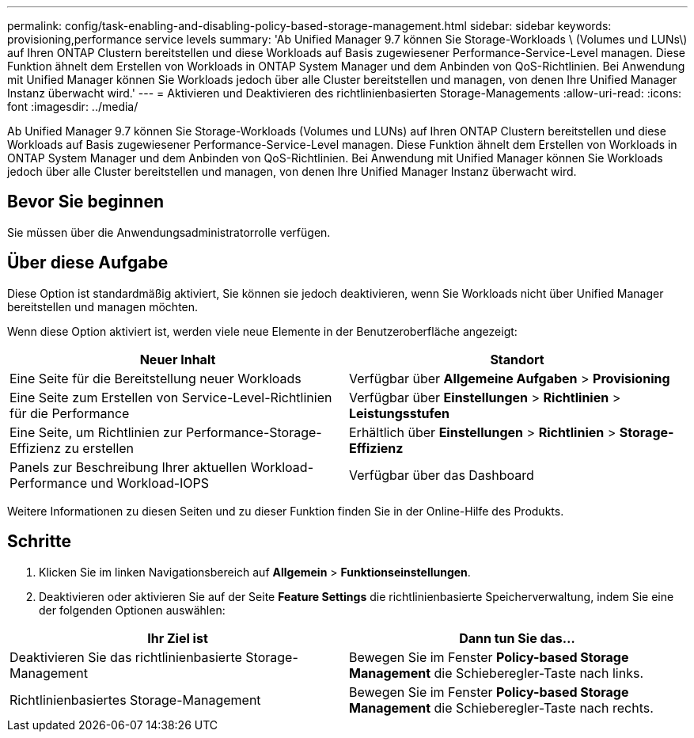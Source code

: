 ---
permalink: config/task-enabling-and-disabling-policy-based-storage-management.html 
sidebar: sidebar 
keywords: provisioning,performance service levels 
summary: 'Ab Unified Manager 9.7 können Sie Storage-Workloads \ (Volumes und LUNs\) auf Ihren ONTAP Clustern bereitstellen und diese Workloads auf Basis zugewiesener Performance-Service-Level managen. Diese Funktion ähnelt dem Erstellen von Workloads in ONTAP System Manager und dem Anbinden von QoS-Richtlinien. Bei Anwendung mit Unified Manager können Sie Workloads jedoch über alle Cluster bereitstellen und managen, von denen Ihre Unified Manager Instanz überwacht wird.' 
---
= Aktivieren und Deaktivieren des richtlinienbasierten Storage-Managements
:allow-uri-read: 
:icons: font
:imagesdir: ../media/


[role="lead"]
Ab Unified Manager 9.7 können Sie Storage-Workloads (Volumes und LUNs) auf Ihren ONTAP Clustern bereitstellen und diese Workloads auf Basis zugewiesener Performance-Service-Level managen. Diese Funktion ähnelt dem Erstellen von Workloads in ONTAP System Manager und dem Anbinden von QoS-Richtlinien. Bei Anwendung mit Unified Manager können Sie Workloads jedoch über alle Cluster bereitstellen und managen, von denen Ihre Unified Manager Instanz überwacht wird.



== Bevor Sie beginnen

Sie müssen über die Anwendungsadministratorrolle verfügen.



== Über diese Aufgabe

Diese Option ist standardmäßig aktiviert, Sie können sie jedoch deaktivieren, wenn Sie Workloads nicht über Unified Manager bereitstellen und managen möchten.

Wenn diese Option aktiviert ist, werden viele neue Elemente in der Benutzeroberfläche angezeigt:

[cols="2*"]
|===
| Neuer Inhalt | Standort 


 a| 
Eine Seite für die Bereitstellung neuer Workloads
 a| 
Verfügbar über *Allgemeine Aufgaben* > *Provisioning*



 a| 
Eine Seite zum Erstellen von Service-Level-Richtlinien für die Performance
 a| 
Verfügbar über *Einstellungen* > *Richtlinien* > *Leistungsstufen*



 a| 
Eine Seite, um Richtlinien zur Performance-Storage-Effizienz zu erstellen
 a| 
Erhältlich über *Einstellungen* > *Richtlinien* > *Storage-Effizienz*



 a| 
Panels zur Beschreibung Ihrer aktuellen Workload-Performance und Workload-IOPS
 a| 
Verfügbar über das Dashboard

|===
Weitere Informationen zu diesen Seiten und zu dieser Funktion finden Sie in der Online-Hilfe des Produkts.



== Schritte

. Klicken Sie im linken Navigationsbereich auf *Allgemein* > *Funktionseinstellungen*.
. Deaktivieren oder aktivieren Sie auf der Seite *Feature Settings* die richtlinienbasierte Speicherverwaltung, indem Sie eine der folgenden Optionen auswählen:


[cols="2*"]
|===
| Ihr Ziel ist | Dann tun Sie das... 


 a| 
Deaktivieren Sie das richtlinienbasierte Storage-Management
 a| 
Bewegen Sie im Fenster *Policy-based Storage Management* die Schieberegler-Taste nach links.



 a| 
Richtlinienbasiertes Storage-Management
 a| 
Bewegen Sie im Fenster *Policy-based Storage Management* die Schieberegler-Taste nach rechts.

|===